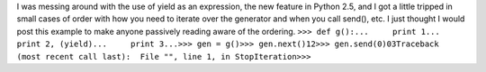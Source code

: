 I was messing around with the use of yield as an expression, the new
feature in Python 2.5, and I got a little tripped in small cases of
order with how you need to iterate over the generator and when you call
send(), etc. I just thought I would post this example to make anyone
passively reading aware of the ordering.
``>>> def g():...     print 1...     print 2, (yield)...     print 3...>>> gen = g()>>> gen.next()12>>> gen.send(0)03Traceback (most recent call last):  File "", line 1, in StopIteration>>>``
